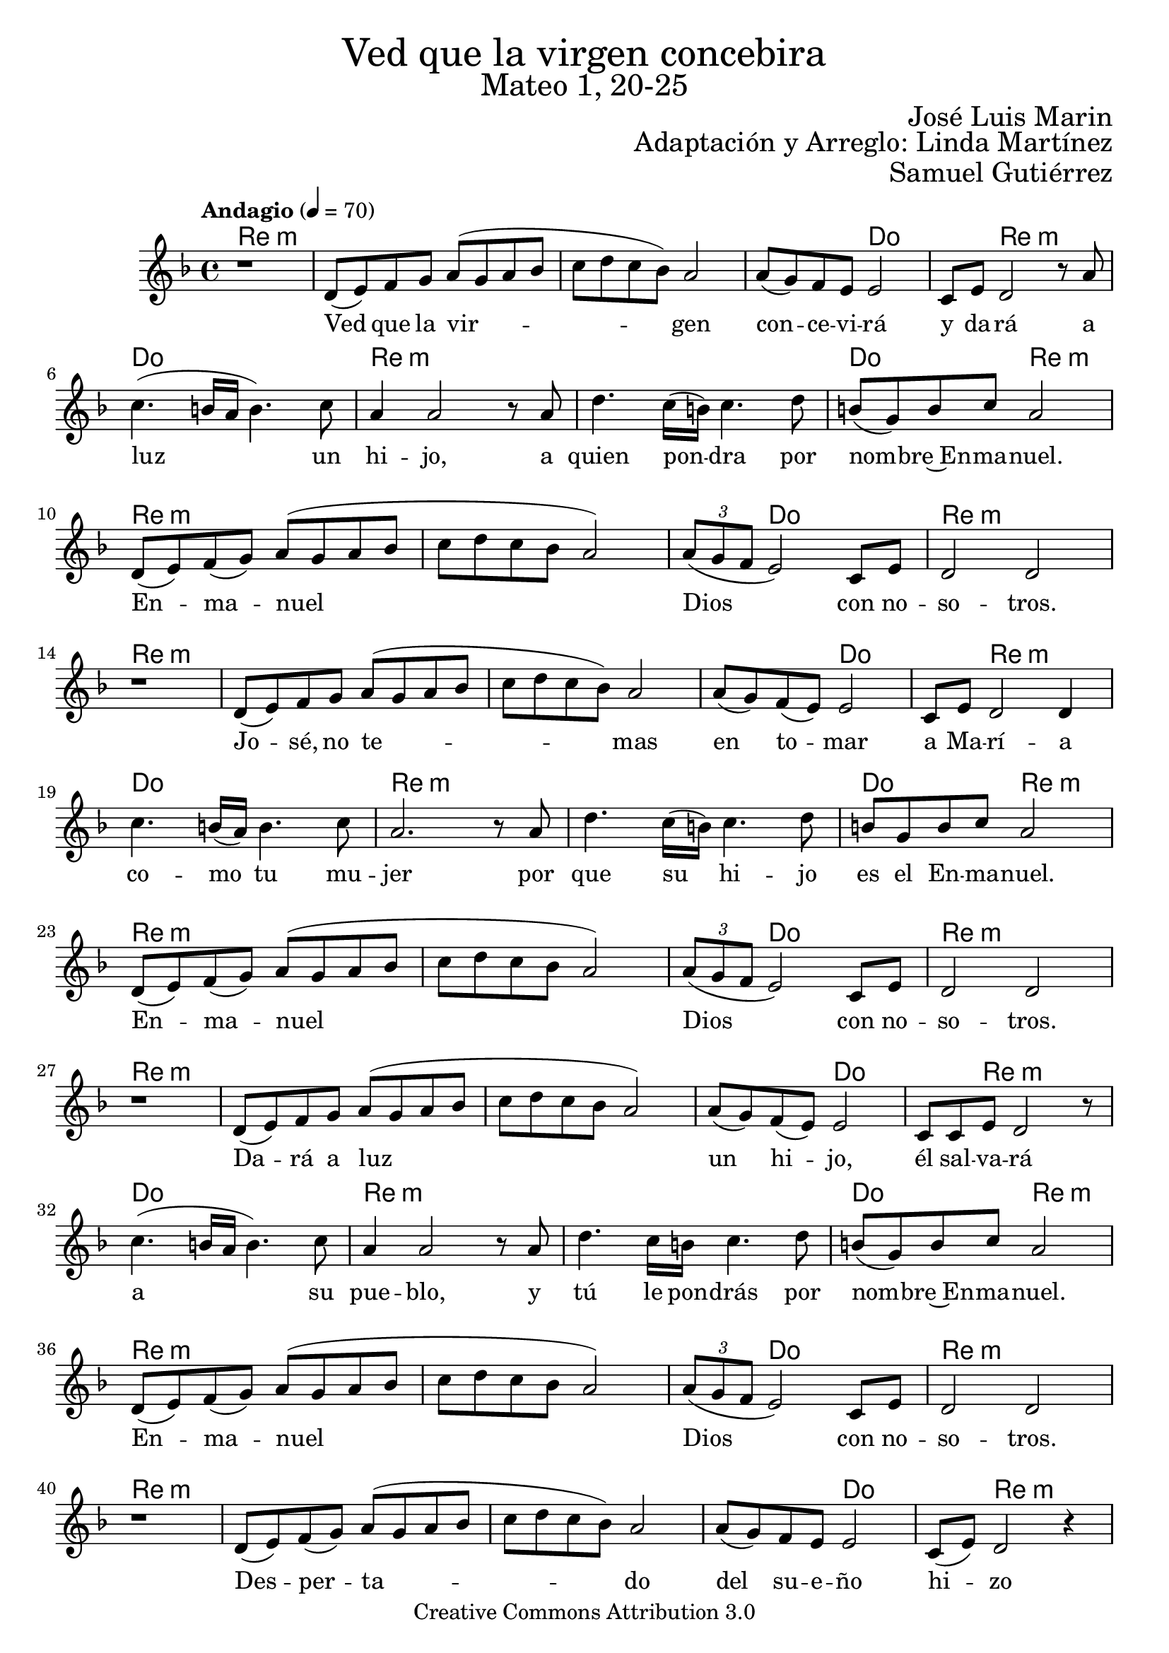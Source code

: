 % Ved que la virgen concebira - Solista
% by serachsam

\language "espanol"
\version "2.23.2"

% --- Cabecera
\markup { \fill-line { \center-column { \fontsize #5 "Ved que la virgen concebira" \fontsize #3 "Mateo 1, 20-25" } } }
\markup { \fill-line { " " \right-column { \fontsize #2 "José Luis Marin" } } }
\markup { \fill-line { " " \right-column { \fontsize #2 "Adaptación y Arreglo: Linda Martínez" } } }
\markup { \fill-line { " " \right-column { \fontsize #2 "Samuel Gutiérrez" } } }
\header {
  copyright = "Creative Commons Attribution 3.0"
  tagline = \markup { \with-url "http://lilypond.org/web/" { LilyPond ... \italic { music notation for everyone } } }
  breakbefore = ##t
}

% --- Music
global = {
  \tempo "Andagio" 4=70
  \key re \minor
  \time 4/4
  s1*52
  \bar "|."
}

voice = \relative do' {
  \compressEmptyMeasures
  r1
  re8( mi) fa sol la8( sol la8 sib 
  do re do sib) la2
  la8( sol) fa mi mi2
  do8 mi re2 r8 la'8 
  do4.( si16 la si4.) do8 
  la4 la2 r8 la 
  re4. do16( si) do4. re8 
  si( sol) si do la2 \break
  re,8( mi) fa( sol) la8( sol la8 sib 
  do re do sib la2)
  \tuplet 3/2 {la8( sol fa} mi2) do8 mi
  re2 re2 \break
  
  r1
  re8( mi) fa sol la8( sol la8 sib 
  do re do sib) la2
  la8( sol) fa( mi) mi2
  do8 mi re2 re4
  do'4. si16( la) si4. do8 
  la2. r8 la
  re4. do16( si) do4. re8 
  si sol si do la2 \break
  re,8( mi) fa( sol) la8( sol la8 sib 
  do re do sib la2)
  \tuplet 3/2 {la8( sol fa} mi2) do8 mi
  re2 re2 \break
  
  r1
  re8( mi) fa sol la8( sol la8 sib 
  do re do sib la2)
  la8( sol) fa( mi) mi2
  do8 do mi re2 r8 
  do'4.( si16 la si4.) do8 
  la4 la2 r8 la 
  re4. do16 si do4. re8 
  si( sol) si do la2 \break
  re,8( mi) fa( sol) la8( sol la8 sib 
  do re do sib la2)
  \tuplet 3/2 {la8( sol fa} mi2) do8 mi
  re2 re2 \break
  
  r1
  re8( mi) fa( sol) la8( sol la8 sib 
  do re do sib) la2
  la8( sol) fa mi mi2
  do8( mi) re2 r4 
  do'4. si16 la si4. do8(
  la8) la la la( la4) r8 la8
  re4.( do16 si) do4. re8 
  si8( sol) si do la2 \break
  re,8( mi) fa( sol) la8( sol la8 sib 
  do re do sib la2)
  \tuplet 3/2 {la8( sol fa} mi2) do8 mi
  re2 re2 \break
}

voice-lyrics = \lyricmode {
  Ved que la vir -- gen con -- ce -- vi -- rá y da -- rá a luz un hi -- jo,
  a quien pon -- dra por nom -- bre~En -- ma -- nuel.
  En -- ma -- nuel Dios con no -- so -- tros.
  
  Jo -- sé, no te -- mas en to -- mar a Ma -- rí -- a co -- mo tu mu -- jer 
  por que su hi -- jo es el En -- ma -- nuel. 
  En -- ma -- nuel Dios con no -- so -- tros.
  
  Da -- rá a luz un hi -- jo, él sal -- va -- rá a su pue -- blo, 
  y tú le pon -- drás por nom -- bre~En -- ma -- nuel.
  En -- ma -- nuel Dios con no -- so -- tros.
  
  Des -- per -- ta -- do del su -- e -- ño hi -- zo co -- mo el án -- gel le man -- do,
  y fue pa -- dre del En -- ma -- nuel.
  En -- ma -- nuel Dios con no -- so -- tros.
}
 
% --- Harmony
harmonies = \new ChordNames {
  \set ChordNames.midiInstrument = "string ensemble 2"
  \set ChordNames.midiMaximumVolume = #0.5
  \set chordChanges = ##t
  \chordmode {
    \italianChords
    re1:m 
    re1:m 
    re1:m 
    re2:m do2 
    do4 re2.:m 
    do1 
    re1:m 
    re1:m 
    do2 re2:m 
    re1:m 
    re1:m 
    re4:m do2. 
    re1:m
    
    re1:m 
    re1:m 
    re1:m 
    re2:m do2 
    do4 re2.:m 
    do1 
    re1:m 
    re1:m 
    do2 re2:m 
    re1:m 
    re1:m 
    re4:m do2. 
    re1:m
    
    re1:m 
    re1:m 
    re1:m 
    re2:m do2 
    do4 re2.:m 
    do1 
    re1:m 
    re1:m 
    do2 re2:m 
    re1:m 
    re1:m 
    re4:m do2. 
    re1:m
    
    re1:m 
    re1:m 
    re1:m 
    re2:m do2 
    do4 re2.:m 
    do1 
    re1:m 
    re1:m 
    do2 re2:m 
    re1:m 
    re1:m 
    re4:m do2. 
    re1:m
  }
}

% --- Sheet
\score {
  <<
    \harmonies
    \new Staff {
      \set Staff.midiInstrument = #"oboe"
      %\set Staff.midiMaximumVolume = #1.5
      <<
        \new Voice = "voice" { <<\global \voice >> }
        \new Lyrics \lyricsto "voice" { \voice-lyrics }
      >>
    }
  >>
  \midi {}
  \layout {}
}

% --- Paper
\paper {
  #(set-default-paper-size "letter")
  page-breaking = #ly:page-turn-breaking
}